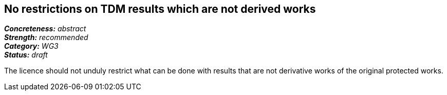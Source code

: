 == No restrictions on TDM results which are not derived works

[%hardbreaks]
[small]#*_Concreteness:_* __abstract__#
[small]#*_Strength:_*     __recommended__#
[small]#*_Category:_*     __WG3__#
[small]#*_Status:_*       __draft__#

The licence should not unduly restrict what can be done with results that are not derivative works of the original protected works.






